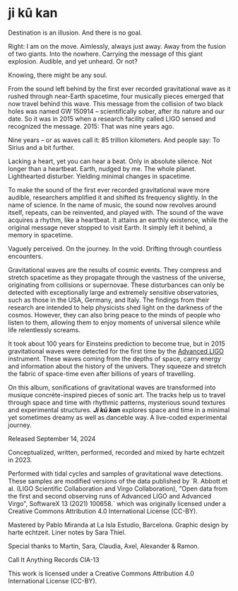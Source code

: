 * ji kū kan

Destination is an illusion.
And there is no goal.

Right: I am on the move. Aimlessly, always
just away. Away from the fusion of two
giants. Into the nowhere. Carrying the
message of this giant explosion.
Audible, and yet unheard. Or not?

Knowing, there might be any soul.


From the sound left behind by the first ever recorded gravitational wave as it rushed through near-Earth spacetime, four musically pieces emerged that now travel behind this wave. This message from the collision of two black holes was named GW 150914 – scientifically sober, after its nature and our date. So it was in 2015 when a research facility called LIGO sensed and recognized the message. 2015: That was nine years ago. 

Nine years – or as waves call it: 85 trillion kilometers. And people say: To Sirius and a bit further.

Lacking a heart, yet you can hear a beat.
Only in absolute silence.
Not longer than a heartbeat.
Earth, nudged by me. The whole planet.
Lighthearted disturber.
Yielding minimal changes in spacetime.

To make the sound of the first ever recorded gravitational wave more audible, researchers amplified it and shifted its frequency slightly. In the name of science. In the name of music, the sound now revolves around itself, repeats, can be reinvented, and played with. The sound of the wave acquires a rhythm, like a heartbeat. It attains an earthly existence, while the original message never stopped to visit Earth. It simply left it behind, a memory in spacetime.

Vaguely perceived.
On the journey.
In the void.
Drifting through countless encounters.

 
Gravitational waves are the results of cosmic events. They compress and stretch spacetime as they propagate through the vastness of the universe, originating from collisions or supernovae. These disturbances can only be detected with exceptionally large and extremely sensitive observatories, such as those in the USA, Germany, and Italy. The findings from their research are intended to help physicists shed light on the darkness of the cosmos. However, they can also bring peace to the minds of people who listen to them, allowing them to enjoy moments of universal silence while life relentlessly screams.




It took about 100 years for Einsteins prediction to become true, but in 2015 gravitational waves were detected for the first time by the [[https://advancedligo.mit.edu/][Advanced LIGO]] instrument. These waves coming from the depths of space, carry energy and information about the history of the univers. They squeeze and stretch the fabric of space-time even after billions of years of travelling.

On this album, sonifications of gravitational waves are transformed into musique concréte-inspired pieces of sonic art. The tracks help us to travel through space and time with rhythmic patterns, mysterious sound textures and experimental structures. /*Ji kū kan*/ explores space and time in a minimal yet sometimes dreamy as well as danceble way. A live-coded experimental journey.

Released September 14, 2024

Conceptualized, written, performed, recorded and mixed by harte echtzeit in 2023.

Performed with tidal cycles and samples of gravitational wave detections. These samples are modified versions of the data published by `R. Abbott et al. (LIGO Scientific Collaboration and Virgo Collaboration), "Open data from the first and second observing runs of Advanced LIGO and Advanced Virgo", SoftwareX 13 (2021) 100658.` which was originally licensed under a
Creative Commons Attribution 4.0 International License (CC-BY).

Mastered by Pablo Miranda at La Isla Estudio, Barcelona.
Graphic design by harte echtzeit.
Liner notes by Sara Thiel.

Special thanks to Martin, Sara, Claudia, Axel, Alexander & Ramon.

Call It Anything Records CIA-13

This work is licensed under a Creative Commons Attribution 4.0 International License (CC-BY).
